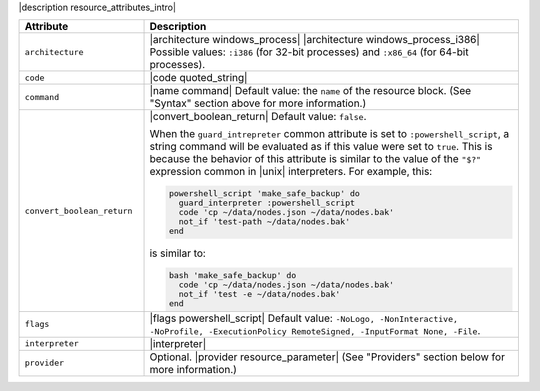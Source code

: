 .. The contents of this file are included in multiple topics.
.. This file should not be changed in a way that hinders its ability to appear in multiple documentation sets.

|description resource_attributes_intro|

.. list-table::
   :widths: 150 450
   :header-rows: 1

   * - Attribute
     - Description
   * - ``architecture``
     - |architecture windows_process| |architecture windows_process_i386| Possible values: ``:i386`` (for 32-bit processes) and ``:x86_64`` (for 64-bit processes).
   * - ``code``
     - |code quoted_string|
   * - ``command``
     - |name command| Default value: the ``name`` of the resource block. (See "Syntax" section above for more information.)
   * - ``convert_boolean_return``
     - |convert_boolean_return| Default value: ``false``.
       
       When the ``guard_intrepreter`` common attribute is set to ``:powershell_script``, a string command will be evaluated as if this value were set to ``true``. This is because the behavior of this attribute is similar to the value of the ``"$?"`` expression common in |unix| interpreters. For example, this:
       
       .. code-block:: ruby
       
          powershell_script 'make_safe_backup' do
            guard_interpreter :powershell_script
            code 'cp ~/data/nodes.json ~/data/nodes.bak'
            not_if 'test-path ~/data/nodes.bak'
          end

       is similar to:

       .. code-block:: ruby
       
          bash 'make_safe_backup' do
            code 'cp ~/data/nodes.json ~/data/nodes.bak'
            not_if 'test -e ~/data/nodes.bak'
          end

   * - ``flags``
     - |flags powershell_script| Default value: ``-NoLogo, -NonInteractive, -NoProfile, -ExecutionPolicy RemoteSigned, -InputFormat None, -File``.
   * - ``interpreter``
     - |interpreter|
   * - ``provider``
     - Optional. |provider resource_parameter| (See "Providers" section below for more information.)

